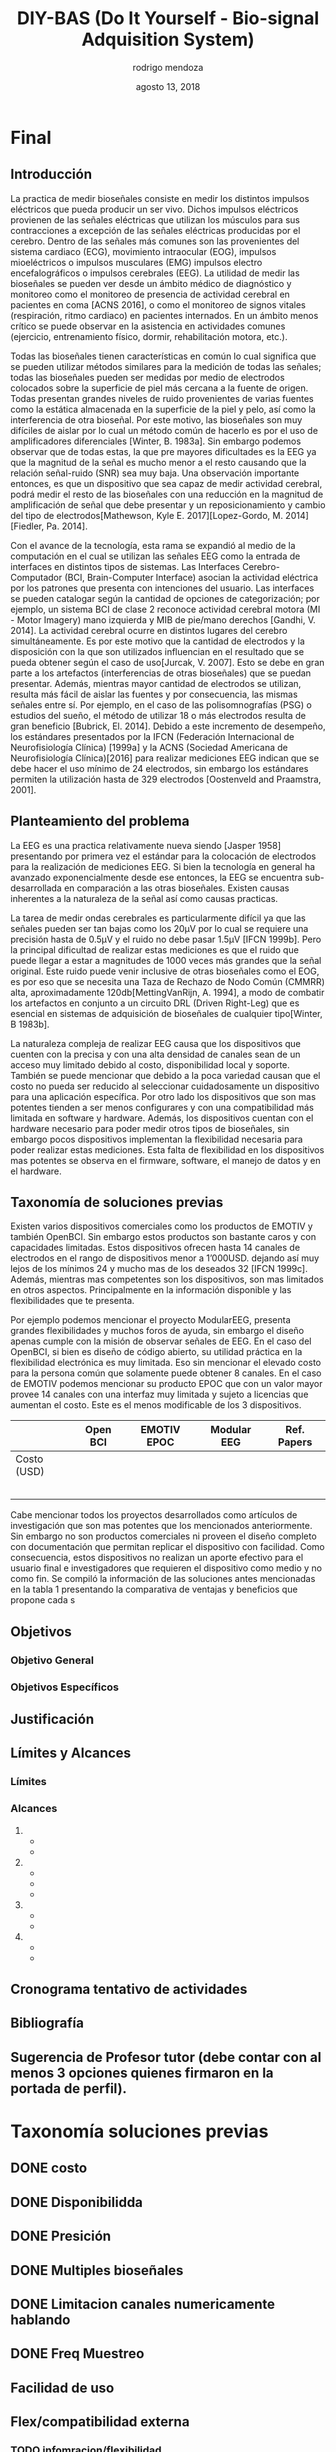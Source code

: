 #+TITLE: DIY-BAS (Do It Yourself - Bio-signal Adquisition System)
#+date: agosto 13, 2018
#+author: rodrigo mendoza
#+email: rodri.mendoza.t@gmail.com

#+latex_header: \usepackage[margin=3cm,right=2cm]{geometry}
#+latex_header: \usepackage[T1]{fontenc}
#+latex_header: \linespread{1.08}
#+latex_header: \renewcommand*{\contentsname}{índice}
#+LATEX_CLASS_OPTIONS: [a4paper, 12pt]
#+LATEX_CLASS: article

\begin{titlepage}
\begin{center}
\vspace{2cm}
{\Large UNIVERSIDAD CATÓLICA BOLIVIANA "SAN PABLO" UNIDAD ACADÉMICA REGIONAL LA PAZ \par}
{\Medium FACULTAD DE INGENIERÍA \par}
CARRERA DE INGENIERÍA MECATRÓNICA \par

\vspace{2cm}
logo \par
\vspace{2cm}
{\Large DIYBAS: DO IT YOURSELF BIO-SIGNAL ADQUISITION SYSTEM \par}
\vspace{1cm}
{\large Proyecto de grado presentado para la optención del Grado de Ingeniería Mecatrónica \par}
\vspace{1cm}
Por: RODRIGO SEBASTIAN MENDOZA TEJADA \par
\vspace{1.5cm}


\vfill
La Paz-- Bolivia//
Diciembre, 2018
\end{titlepage}

* COMMENT Borrador
** [100%] Introducción
 La practica de medir bio-señales consiste en medir los distintos impulsos eléctricos que pueda producir un ser vivo. Dichos impulsos eléctricos provienen de las señales eléctricas que utilizan los músculos para sus contracciónes a exepción de las señales eléctricas producidas por el cerebro. Dentro de las señales más comunes son las provenientes del sistema cardiaco (ECG), movimiento intra ocular (EOG), impulsos mioeléctricos o impulsos musculares (EMG) impulsos electro encefalograficos o impulsos cerebrales (EEG). La utilidad de medir las bio-señales se pueden ver desde un ámbito médico de diagnóstico y monitoreo como el monitoréo de presencia de actividad cerebral en pacientes en coma [ref], o como el monitoreo de signos vitales (respiración, ritmo cardiaco) en pacientes internados. En un ámbito menos crítico se puede observar en la asistencia en actividades comunes (ejercicio, entrenamiento fisico, dormir, rehabilitación motora, etc.).

 Todas las bio-señales tienen características en comun lo cual significa que se pueden utilizar métodos similares para la medición de todas las señales; todas las bio-señales pueden ser medidas por medio de electrodos colocados sobre la superficie de piel más cercana a la fuente de origen. Todas presentan grandes niveles de ruido provenientes de varias fuentes como la estática almacenada en la superficie de la piel y pelo, asi como la interferencia de otra bio-señal. Por este motivo, las bio señales son muy dificles de aislar por lo cual un método común de hacerlo es por el uso de amplificadores diferenciales [ref] y en algunos casos conversores análogos digitales del tipo diferencial[ref]. Sin embargo podemos observar que de todas estas, la que presenta mayores dificultades es la EEG ya que la magnitúd de la señal es mucho menor a el resto causando que la relación señal-ruido (SNR) sea muy baja. Una observación importante entonces, es que un dispositivo que sea capáz de medir actividad cerebral, podrá medir el resto de las bioseñales con una reducción en la magnitud de amplificación de señal que debe presentar y un reposicionamiento y cambio del tipo de electrodos[ref].

 Con el avance de la tecnología, esta rama se expandió al medio de la computación en el cual se utilizan las señales EEG como la entrada de interfaces en distintos tipos de sistemas[refs]. Las Interfaces Cerebro-Computador (BCI, /Brain-Computer Interface/) asocian la actividad eléctrica segun la parte del cerebro donde ocurre, los patrones que presenta con intenciones del usuario [ref]. Las interfaces se pueden categorizar segun la cantidad de opciones de categorización; por ejemplo, un sistema BCI de categoria 2 reconoce actividad cerebral motora [MIB] del pie y mano izquierdos y MIB de pie derecho [ref-saho]. La actividad cerebral ocurre en distintos lugares del cerebro simultaneamente _, en el caso de las interfaces MIB se dan en      [ref]_. Es por este motivo que la cantidad de electrodos y la disposición con la que son utilizados influencian en el resultado que se pueda obtener segun el caso de uso[ref]. Esto se debe en gran parte a los artefactos (interferencias de otras bioseñales) que se puedan presentar [ref]. Además, mientras mayor cantidad de electrodos se utilizan, resulta más facil de aislar las fuentes [ref] y por consecuencia, las mismas señales entre sí. Por ejemplo, en el caso de las polisomnografías (PSG) o estudios del sueño, el método de utilizar 18 o más electrodos resulta de gran beneficio [ref]. Debido a este incremento de desempeño, los estándares presentados por la IFCN (Institición F C Neurofisiología) y la ACSN (Sociedad Americana de Neurofisiología) para realizar mediciones EEG indican que se debe hacer el uso mínimo de 24 electrodos, sin embargo los estándares permiten la utilización hasta de 300 electrodos [ref].

** [100%] Planteamiento del problema
 La EEG es una practica relativamente nueva siendo la primera medición EEG realizada en _tantos por tal fecha_[ref] que, si bien la tecnología en general ha avanzado exponencialmente desde ese entonces, la EEG se encuentra sub-desarrollada en comparación a las otras bioseñales. Existen causas inerentes a la naturaleza de la señal asi como causas practicas. 
 La tarea de medir ondas cerebrales es particularmente difícil ya que las señales pueden ser tan bajas como los 20µV [ref] por lo cual se requiere una precisión hasta de 0.5µV y el ruido no debe pasar 1.5µV [ref]. Pero la principal dificultad de realizar estas mediciones es que el ruido que puede llegar a estar a magnitudes de 1000 veces más grandes que la señal original. Este ruido puede venir inclusive de otras bioseñales como el EOG, es por eso que se necesita una Taza de Rechazo de Nodo Común (CMMRR) alta, aproximadamente 120db[ref], a modo de combatir los artefactos en conjunto a un circuito DRL (/Driven Right-Leg/) que es esencial en sistemas de adquisición de bioseñales de cualquier tipo[ref].
 La naturaleza compleja de realizar EEG causa que los dispositivos que permiten realizar mediciones EEG de una manera precisa y con una alta densidad de canales sean de un acceso muy limitado debido al costo, disponibilidad local y soporte. También se puede mencionar que debido a la poca flexibilidad tecnológica, es decir el bajo soporte en dispositivos económicos difícil adquirir un dispositivo que cuente con las últimas tecnologías así como un firmware flexible a las necesidades de las diversas aplicaciones a las cual el dispositivo puede ser visto.

*** Definición del problema
 Los dispositivos para realizar mediciones y grabar señales EEG de manera precisa y con alta densidad de canales son inaccesibles para investigadores y usuarios finales.

** [100%] Taxonomía de soluciones previas
*** Open BCI

*** Papers - 32ch Design

*** Modular EEG
*** EMOTIV EPOC

 Existen varios dispositivos comerciales como los productos de EMOTIV y también OpenBCI. Sin embargo estos productos son bastante caros y con capacidades limitadas. Estos dispositivos ofrecen por lo común hasta 16 canales de electrodos dejando así muy lejos de los mínimos 24 y mucho mas de los deseados 128[3]. Además, mientras mas competentes son los dispositivos, son mas limitados en otros aspectos. Principalmente en la información disponible y las flexibilidades que te presenta.

 Por ejemplo podemos mencionar el proyecto ModularEEG, presenta grandes flexibilidades y muchos foros de ayuda, sin embargo el diseño apenas cumple con la misión de observar señales de EEG. En el caso del OpenBCI, si bien es diseño de código abierto, su utilidad práctica en la flexibilidad electrónica es muy limitada. Eso sin mencionar el elevado costo para la persona común que solamente puede obtener 8 canales. En el caso de EMOTIV podemos mencionar su producto EPOC que con un valor mayor prove 16 canales con una interfaz muy limitada y sujeto a licencias que aumentan el costo. Este es el menos modificable de los 3 dispositivos.
** [100%] Objetivos
*** General
 Crear una alternativa accesible, flexible, potenciable y amigable(facildad de uso) para adquirir y estudiar bio-señales complejas como EEG, ECG, EMG, EOG de manera precisa y confiable.
*** Específicos
 - Lograr medir, grabar y visualizar señales EEG, ECG, EOG, EMG de manera digital
 - Diseñar e implementar un sistema que pueda permitir la medición de hasta 32 canales por medio de la adición de la cantidad de módulos
 - Crear un diseño que permita el fácil remplazo del ADC, MCU, Amplificadores y filtros
 - Crear un diseño que permita utilizar distintas fuentes de alimentación fijas y móviles.
 - Se busca lograr una implementación con protección anti ESD con un diseño galvánicamente aislado en direccion directa e inversa.
 - Generar instaladores y programas que sean intuitivos; requieran 0 conocimientos de programación para su uso.
 - Generar una comunidad open source y brindar soporte de desarrollo a la misma
 -  Validar segun....

** [65%] Justificación
** [100%] Límites y Alcances
 Si bien este proyecto apunta a cumplir ciertos niveles de estándares internacionales, no se llevara acabo ningún proceso de certificación. Entre otros límites:
*** Límites
 - No se certificará el diseño.
 - No se evaluara el alcance del proyecto en la comunidad open source.
 - Solo se implementara la cantidad de uno a dos de los módulos desarrollados.
 - No se implementaran todos los módulos posibles compatibles para el diseño, se limitara a un tipo específico por módulo.
*** Alcances
  1. Accesible
     - Codigo Abierto, Documentación amplia
     - Diseño mínimo basico expandible
  2. Flexible/potenciable
     - Diseño Modular compatibles con EEG, ECG, EMG, EOG
       1. Modulos compatibles EEG, ECG, EMG o EOG
     - Diseño Estado del Arte
     - Diseño altamente configurable
     - Diseño escalable
  3. Facilidad de uso (amigable)
     - Requerimiento de 0 programación
     - Ayuda interactiva en la interfaz
     - Documentación amplia interfaz y componentes
  4. Seguridad
     - Proteccion contra descargas ESD al circuito
     - Proteccion contra descargas desde fuente alimentación

** [100%] (GANT) Cronograma tentativo de actividades
** [10%] Bibliografía
** TODO [10%] Sugerencia de Profesor tutor (debe contar con al menos 3 opciones quienes firmaron en la portada de perfil).
 *Ing, Fabián Pacífico Rojas*: Ingeniero 
 1. Fabian Rojas Pacífico
  Crack analogica, expertice en optica
 2. Guillermo Sahonero
  crack investigación, superviso el desarrollo de proyecto 0
 3. Juan Manuel Valverde
  Sensorica

* Final
** Introducción

La practica de medir bioseñales consiste en medir los distintos impulsos eléctricos que pueda producir un ser vivo. Dichos impulsos eléctricos provienen de las señales eléctricas que utilizan los músculos para sus contracciones a excepción de las señales eléctricas producidas por el cerebro. Dentro de las señales más comunes son las provenientes del sistema cardiaco (ECG), movimiento intraocular (EOG), impulsos mioeléctricos o impulsos musculares (EMG) impulsos electro encefalográficos o impulsos cerebrales (EEG). La utilidad de medir las bioseñales se pueden ver desde un ámbito médico de diagnóstico y monitoreo como el monitoreo de presencia de actividad cerebral en pacientes en coma [ACNS 2016], o como el monitoreo de signos vitales (respiración, ritmo cardiaco) en pacientes internados. En un ámbito menos crítico se puede observar en la asistencia en actividades comunes (ejercicio, entrenamiento físico, dormir, rehabilitación motora, etc.).

Todas las bioseñales tienen características en común lo cual significa que se pueden utilizar métodos similares para la medición de todas las señales; todas las bioseñales pueden ser medidas por medio de electrodos colocados sobre la superficie de piel más cercana a la fuente de origen. Todas presentan grandes niveles de ruido provenientes de varias fuentes como la estática almacenada en la superficie de la piel y pelo, así como la interferencia de otra bioseñal. Por este motivo, las bioseñales son muy difíciles de aislar por lo cual un método común de hacerlo es por el uso de amplificadores diferenciales [Winter, B. 1983a]. Sin embargo podemos observar que de todas estas, la que pre\senta mayores dificultades es la EEG ya que la magnitud de la señal es mucho menor a el resto causando que la relación señal-ruido (SNR) sea muy baja. Una observación importante entonces, es que un dispositivo que sea capaz de medir actividad cerebral, podrá medir el resto de las bioseñales con una reducción en la magnitud de amplificación de señal que debe presentar y un reposicionamiento y cambio del tipo de electrodos[Mathewson, Kyle E. 2017][Lopez-Gordo, M. 2014][Fiedler, Pa. 2014].

Con el avance de la tecnología, esta rama se expandió al medio de la computación en el cual se utilizan las señales EEG como la entrada de interfaces en distintos tipos de sistemas. Las Interfaces Cerebro-Computador (BCI, Brain-Computer Interface) asocian la actividad eléctrica por los patrones que presenta con intenciones del usuario. Las interfaces se pueden catalogar según la cantidad de opciones de categorización; por ejemplo, un sistema BCI de clase 2 reconoce actividad cerebral motora (MI - Motor Imagery) mano izquierda y MIB de pie/mano derechos [Gandhi, V. 2014]. La actividad cerebral ocurre en distintos lugares del cerebro simultáneamente. Es por este motivo que la cantidad de electrodos y la disposición con la que son utilizados influencian en el resultado que se pueda obtener según el caso de uso[Jurcak, V. 2007]. Esto se debe en gran parte a los artefactos (interferencias de otras bioseñales) que se puedan presentar. Además, mientras mayor cantidad de electrodos se utilizan, resulta más fácil de aislar las fuentes y por consecuencia, las mismas señales entre sí. Por ejemplo, en el caso de las polisomnografías (PSG) o estudios del sueño, el método de utilizar 18 o más electrodos resulta de gran beneficio [Bubrick, El. 2014]. Debido a este incremento de desempeño, los estándares presentados por la IFCN (Federación Internacional de Neurofisiología Clínica) [1999a] y la ACNS (Sociedad Americana de Neurofisiología Clínica)[2016] para realizar mediciones EEG indican que se debe hacer el uso mínimo de 24 electrodos, sin embargo los estándares permiten la utilización hasta de 329 electrodos [Oostenveld and Praamstra, 2001].
** Planteamiento del problema
La EEG es una practica relativamente nueva siendo [Jasper 1958]  presentando por primera vez el estándar para la colocación de electrodos para la realización de mediciones EEG. Si bien la tecnología en general ha avanzado exponencialmente desde ese entonces, la EEG se encuentra sub-desarrollada en comparación a las otras bioseñales. Existen causas inherentes a la naturaleza de la señal así como causas practicas. 

La tarea de medir ondas cerebrales es particularmente difícil ya que las señales pueden ser tan bajas como los 20µV por lo cual se requiere una precisión hasta de 0.5µV y el ruido no debe pasar 1.5µV [IFCN 1999b]. Pero la principal dificultad de realizar estas mediciones es que el ruido que puede llegar a estar a magnitudes de 1000 veces más grandes que la señal original. Este ruido puede venir inclusive de otras bioseñales como el EOG, es por eso que se necesita una Taza de Rechazo de Nodo Común (CMMRR) alta, aproximadamente 120db[MettingVanRijn, A. 1994], a modo de combatir los artefactos en conjunto a un circuito DRL (Driven Right-Leg) que es esencial en sistemas de adquisición de bioseñales de cualquier tipo[Winter, B 1983b].

La naturaleza compleja de realizar EEG causa que los dispositivos que cuenten con la  precisa y con una alta densidad de canales sean de un acceso muy limitado debido al costo, disponibilidad local y soporte. También se puede mencionar que debido a la poca variedad causan que el costo no pueda ser reducido al seleccionar cuidadosamente un dispositivo para una aplicación específica. Por otro lado los dispositivos que son mas potentes tienden a ser menos configurares y con una compatibilidad más limitada en software y hardware. Además, los dispositivos cuentan con el hardware necesario para poder medir otros tipos de bioseñales, sin embargo pocos dispositivos implementan la flexibilidad necesaria para poder realizar estas mediciones. Esta falta de flexibilidad en los dispositivos mas potentes se observa en el firmware, software, el manejo de datos y en el hardware.

** Taxonomía de soluciones previas
Existen varios dispositivos comerciales como los productos de EMOTIV y también OpenBCI. Sin embargo estos productos son bastante caros y con capacidades limitadas. Estos dispositivos ofrecen hasta 14 canales de electrodos en el rango de dispositivos menor a 1’000USD. dejando así muy lejos de los mínimos 24 y mucho mas de los deseados 32 [IFCN 1999c]. Además, mientras mas competentes son los dispositivos, son mas limitados en otros aspectos. Principalmente en la información disponible y las flexibilidades que te presenta.

Por ejemplo podemos mencionar el proyecto ModularEEG, presenta grandes flexibilidades y muchos foros de ayuda, sin embargo el diseño apenas cumple con la misión de observar señales de EEG. En el caso del OpenBCI, si bien es diseño de código abierto, su utilidad práctica en la flexibilidad electrónica es muy limitada. Eso sin mencionar el elevado costo para la persona común que solamente puede obtener 8 canales. En el caso de EMOTIV podemos mencionar su producto EPOC que con un valor mayor provee 14 canales con una interfaz muy limitada y sujeto a licencias que aumentan el costo. Este es el menos modificable de los 3 dispositivos.

|             | Open BCI | EMOTIV EPOC | Modular EEG | Ref. Papers |
|-------------+----------+-------------+-------------+-------------|
| Costo (USD) |          |             |             |             |
|             |          |             |             |             |
|             |          |             |             |             |
|             |          |             |             |             |
|             |          |             |             |             |
|             |          |             |             |             |


Cabe mencionar todos los proyectos desarrollados como artículos de investigación que son mas potentes que los mencionados anteriormente. Sin embargo no son productos comerciales ni proveen el diseño completo con documentación que permitan replicar el dispositivo con facilidad. Como consecuencia, estos dispositivos no realizan un aporte efectivo para el usuario final e investigadores que requieren el dispositivo como medio y no como fin. Se compiló la información de las soluciones antes mencionadas en la tabla 1 presentando la comparativa de ventajas y beneficios que propone cada s
** Objetivos
*** Objetivo General
*** Objetivos Específicos
** Justificación
** Límites y Alcances
*** Límites
*** Alcances
1. 
   - 
   - 
2. 
   -
   - 
   - 
3. 
   - 
   - 
4. 
   - 
   - 
** Cronograma tentativo de actividades
** Bibliografía
** Sugerencia de Profesor tutor (debe contar con al menos 3 opciones quienes firmaron en la portada de perfil).
* COMMENT Outline
* Taxonomía soluciones previas
** DONE costo
   CLOSED: [2019-01-09 Wed 02:26]
** DONE Disponibilidda
   CLOSED: [2019-01-09 Wed 02:26]
** DONE Presición
   CLOSED: [2019-01-09 Wed 02:26]
** DONE Multiples bioseñales
   CLOSED: [2019-01-09 Wed 02:27]
** DONE Limitacion canales numericamente hablando
   CLOSED: [2018-01-09 Tue 04:55]
** DONE Freq Muestreo
   CLOSED: [2019-01-10 Thu 04:55]
** *Facilidad de uso*
** *Flex/compatibilidad externa*
*** TODO infomracion/flexibilidad
*** TODO Soft/firm ACtualizacion
*** TODO Flex / limitacion desarrollo
